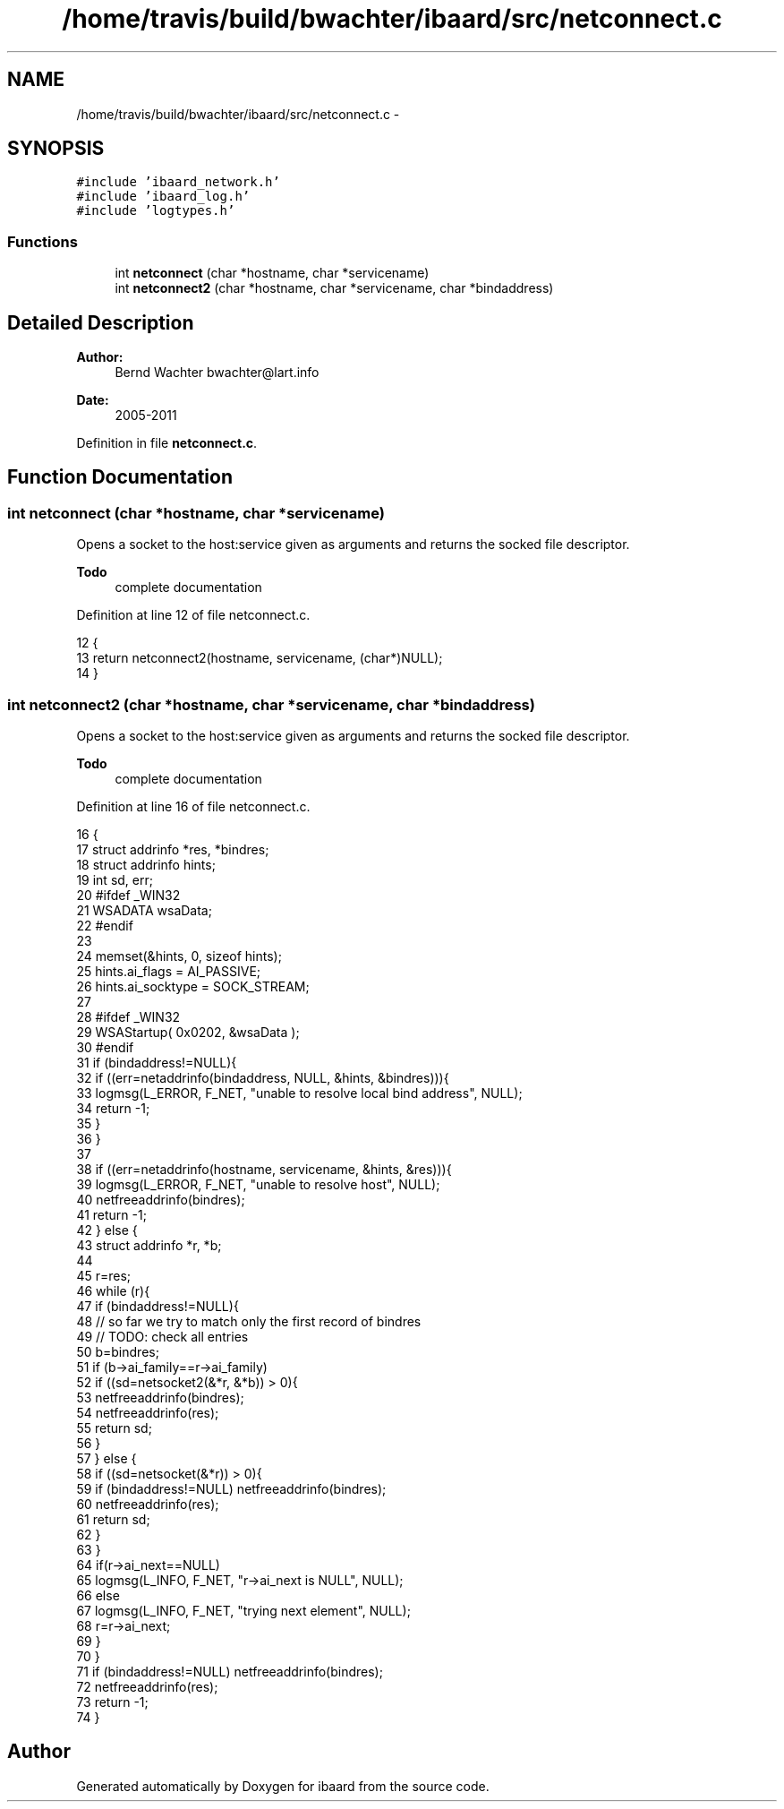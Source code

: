 .TH "/home/travis/build/bwachter/ibaard/src/netconnect.c" 3 "Thu Nov 15 2018" "ibaard" \" -*- nroff -*-
.ad l
.nh
.SH NAME
/home/travis/build/bwachter/ibaard/src/netconnect.c \- 
.SH SYNOPSIS
.br
.PP
\fC#include 'ibaard_network\&.h'\fP
.br
\fC#include 'ibaard_log\&.h'\fP
.br
\fC#include 'logtypes\&.h'\fP
.br

.SS "Functions"

.in +1c
.ti -1c
.RI "int \fBnetconnect\fP (char *hostname, char *servicename)"
.br
.ti -1c
.RI "int \fBnetconnect2\fP (char *hostname, char *servicename, char *bindaddress)"
.br
.in -1c
.SH "Detailed Description"
.PP 

.PP
\fBAuthor:\fP
.RS 4
Bernd Wachter bwachter@lart.info 
.RE
.PP
\fBDate:\fP
.RS 4
2005-2011 
.RE
.PP

.PP
Definition in file \fBnetconnect\&.c\fP\&.
.SH "Function Documentation"
.PP 
.SS "int netconnect (char *hostname, char *servicename)"
Opens a socket to the host:service given as arguments and returns the socked file descriptor\&. 
.PP
\fBTodo\fP
.RS 4
complete documentation 
.RE
.PP

.PP
Definition at line 12 of file netconnect\&.c\&.
.PP
.nf
12                                                  {
13   return netconnect2(hostname, servicename, (char*)NULL);
14 }
.fi
.SS "int netconnect2 (char *hostname, char *servicename, char *bindaddress)"
Opens a socket to the host:service given as arguments and returns the socked file descriptor\&. 
.PP
\fBTodo\fP
.RS 4
complete documentation 
.RE
.PP

.PP
Definition at line 16 of file netconnect\&.c\&.
.PP
.nf
16                                                                      {
17   struct addrinfo *res, *bindres;
18   struct addrinfo hints;
19   int sd, err;
20 #ifdef _WIN32
21   WSADATA wsaData;
22 #endif
23 
24   memset(&hints, 0, sizeof hints);
25   hints\&.ai_flags = AI_PASSIVE;
26   hints\&.ai_socktype = SOCK_STREAM;
27 
28 #ifdef _WIN32
29   WSAStartup( 0x0202, &wsaData );
30 #endif
31   if (bindaddress!=NULL){
32     if ((err=netaddrinfo(bindaddress, NULL, &hints, &bindres))){
33       logmsg(L_ERROR, F_NET, "unable to resolve local bind address", NULL);
34       return -1;
35     }
36   }
37 
38   if ((err=netaddrinfo(hostname, servicename, &hints, &res))){
39     logmsg(L_ERROR, F_NET, "unable to resolve host", NULL);
40     netfreeaddrinfo(bindres);
41     return -1;
42   } else {
43     struct addrinfo *r, *b;
44 
45     r=res;
46     while (r){
47       if (bindaddress!=NULL){
48         // so far we try to match only the first record of bindres
49         // TODO: check all entries
50         b=bindres;
51         if (b->ai_family==r->ai_family)
52           if ((sd=netsocket2(&*r, &*b)) > 0){
53             netfreeaddrinfo(bindres);
54             netfreeaddrinfo(res);
55             return sd;
56           }
57       } else {
58         if ((sd=netsocket(&*r)) > 0){
59           if (bindaddress!=NULL) netfreeaddrinfo(bindres);
60           netfreeaddrinfo(res);
61           return sd;
62         }
63       }
64       if(r->ai_next==NULL)
65         logmsg(L_INFO, F_NET, "r->ai_next is NULL", NULL);
66       else
67         logmsg(L_INFO, F_NET, "trying next element", NULL);
68       r=r->ai_next;
69     }
70   }
71   if (bindaddress!=NULL) netfreeaddrinfo(bindres);
72   netfreeaddrinfo(res);
73   return -1;
74 }
.fi
.SH "Author"
.PP 
Generated automatically by Doxygen for ibaard from the source code\&.
